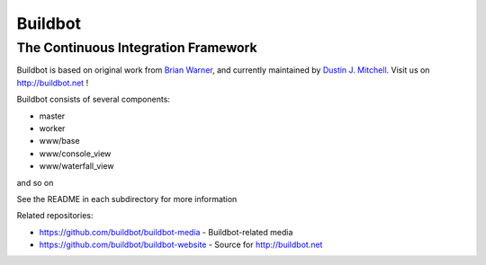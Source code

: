 ==========
 Buildbot
==========

--------------------------------------
 The Continuous Integration Framework
--------------------------------------

Buildbot is based on original work from `Brian Warner
<mailto:warner-buildbot @ lothar . com>`_, and currently maintained by
`Dustin J. Mitchell <dustin@buildbot.net>`_. Visit us on http://buildbot.net !

|travis-badge|_ |codecov-badge|_

Buildbot consists of several components:

* master
* worker
* www/base
* www/console_view
* www/waterfall_view

and so on

See the README in each subdirectory for more information

Related repositories:

* https://github.com/buildbot/buildbot-media - Buildbot-related media
* https://github.com/buildbot/buildbot-website - Source for http://buildbot.net

.. |travis-badge| image:: https://travis-ci.org/buildbot/buildbot.svg?branch=master
.. _travis-badge: https://travis-ci.org/buildbot/buildbot
.. |codecov-badge| image:: http://codecov.io/github/buildbot/buildbot/coverage.svg?branch=master
.. _codecov-badge: http://codecov.io/github/buildbot/buildbot?branch=master
